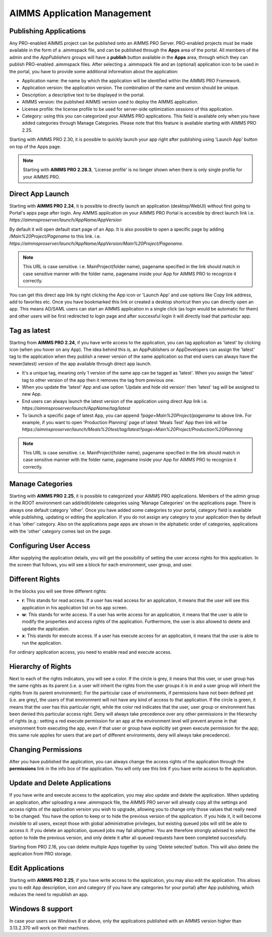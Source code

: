 AIMMS Application Management
============================

.. |star-latest| image:: images/cog-star-latest.png

Publishing Applications
-----------------------

Any PRO-enabled AIMMS project can be published onto an AIMMS PRO Server. PRO-enabled projects must be made available in the form of a .aimmspack file, and can be published through the **Apps** area of the portal. All members of the admin and the *AppPublishers* groups will have a **publish** button available in the **Apps** area, through which they can publish PRO-enabled .aimmspack files. After selecting a .aimmspack file and an (optional) application icon to be used in the portal, you have to provide some additional information about the application:
 
* Application name: the name by which the application will be identified within the AIMMS PRO Framework.
* Application version: the application version. The combination of the name and version should be unique.
* Description: a descriptive text to be displayed in the portal.
* AIMMS version: the published AIMMS version used to deploy the AIMMS application.
* License profile: the license profile to be used for server-side optimization sessions of this application.  
* Category: using this you can categorized your AIMMS PRO applications. This field is available only when you have added categories through Manage Categories. Please note that this feature is available starting with AIMMS PRO 2.25.

Starting with AIMMS PRO 2.30, it is possible to quickly launch your app right after publishing using 'Launch App' button on top of the Apps page.

.. image:: images/launch.png
    :align: center
	

.. note::

	Starting with **AIMMS PRO 2.28.3**, 'License profile' is no longer shown when there is only single profile for your AIMMS PRO.

Direct App Launch
-----------------

Starting with **AIMMS PRO 2.24**, it is possible to directly launch an application (desktop/WebUI) without first going to Portal's apps page after login. Any AIMMS application on your AIMMS PRO Portal is accesible by direct launch link i.e. *https://aimmsproserver/launch/AppName/AppVersion*

By default it will open default start page of an App. It is also possible to open a specific page by adding  */Main%20Project/Pagename*  to this link. i.e.  *https://aimmsproserver/launch/AppName/AppVersion/Main%20Project/Pagename*. 

.. note::

	This URL is case sensitive. i.e. MainProject(folder name), pagename specified in the link should match in case sensitive manner with the folder name, pagename inside your App for AIMMS PRO to recognize it correctly.

You can get this direct app link by right clicking the App icon or 'Launch App' and use options like Copy link address, add to favorites etc. Once you have bookmarked this link or created a desktop shortcut then you can directly open an app. This means AD/SAML users can start an AIMMS application in a single click (as login would be automatic for them) and other users will be first redirected to login page and after successful login it will directly load that particular app. 

.. image:: images/direct-app-launch.png
    :align: center
	

Tag as latest
-------------

Starting from **AIMMS PRO 2.24**, if you have write access to the application, you can tag application as 'latest' by clicking |star-latest| icon (when you hover on any App). The idea behind this is, an AppPublishers or AppDevelopers can assign the 'latest' tag to the application when they publish a newer version of the same application so that end users can always have the newer(latest) version of the app available through direct app launch. 

* It's a unique tag, meaning only 1 version of the same app can be tagged as 'latest'. When you assign the 'latest' tag to other version of the app then it removes the tag from previous one.
* When you update the 'latest' App and use option 'Update and hide old version' then 'latest' tag will be assigned to new App.
* End users can always launch the latest version of the application using direct App link i.e. *https://aimmsproserver/launch/AppName/tag/latest* 
* To launch a specific page of latest App, you can append  *?page=Main%20Project/pagename*  to above link. For example, if you want to open 'Production Planning' page of latest 'Meals Test' App then link will be *https://aimmsproserver/launch/Meals%20test/tag/latest?page=Main%20Project/Production%20Planning* 

.. note::

	This URL is case sensitive. i.e. MainProject(folder name), pagename specified in the link should match in case sensitive manner with the folder name, pagename inside your App for AIMMS PRO to recognize it correctly. 

.. image:: images/tag-latest.png
    :align: center
	
.. image:: images/apps-new.png
    :align: center
	

Manage Categories
-----------------

Starting with **AIMMS PRO 2.25**, it is possible to categorized your AIMMS PRO applications. Members of the admin group in the ROOT environment can add/edit/delete categories using 'Manage Categories' on the applications page. There is always one default category 'other'. Once you have added some categories to your portal, category field is available while publishing, updating or editing the application. If you do not assign any category to your application then by default it has 'other' category. Also on the applications page apps are shown in the alphabetic order of categories, applications with the 'other' category comes last on the page. 
	

Configuring User Access
-----------------------

After supplying the application details, you will get the possibility of setting the user access rights for this application. In the screen that follows, you will see a block for each environment, user group, and user.

Different Rights
----------------

In the blocks you will see three different rights:


* **r**: This stands for read access. If a user has read access for an application, it means that the user will see this application in his application list on his app screen.
* **w**: This stands for write access. If a user has write access for an application, it means that the user is able to modify the properties and access rights of the application. Furthermore, the user is also allowed to delete and update the application.
* **x**: This stands for execute access. If a user has execute access for an application, it means that the user is able to run the application.

For ordinary application access, you need to enable read and execute access.

Hierarchy of Rights
-------------------

Next to each of the rights indicators, you will see a color. If the circle is grey, it means that this user, or user group has the same rights as its parent (i.e. a user will inherit the rights from the user groups it is in and a user group will inherit the rights from its parent environment). For the particular case of environments, if permissions have not been defined yet (i.e. are grey), the users of that environment will not have any kind of access to that application. If the circle is green, it means that the user has this particular right, while the color red indicates that the user, user group or environment has been denied this particular access right. Deny will always take precedence over any other permissions in the Hierarchy of rights (e.g.: setting a red execute permission for an app at the environment level will prevent anyone in that environment from executing the app, even if that user or group have explicitly set green execute permission for the app; this same rule applies for users that are part of different environments, deny will always take precedence).

Changing Permissions
--------------------

After you have published the application, you can always change the access rights of the application through the **permissions** link in the info box of the application. You will only see this link if you have write access to the application.

Update and Delete Applications
------------------------------

If you have write and execute access to the application, you may also update and delete the application. When updating an application, after uploading a new .aimmspack file, the AIMMS PRO server will already copy all the settings and access rights of the application version you wish to upgrade, allowing you to change only those values that really need to be changed. You have the option to keep or to hide the previous version of the application. If you hide it, it will become invisible to all users, except those with global administrative privileges, but existing queued jobs will still be able to access it. If you delete an application, queued jobs may fail altogether. You are therefore strongly advised to select the option to hide the previous version, and only delete it after all queued requests have been completed successfully.

Starting from PRO 2.16, you can delete multiple Apps together by using 'Delete selected' button. This will also delete the application from PRO storage. 

Edit Applications
-----------------

Starting with **AIMMS PRO 2.25**, if you have write access to the application, you may also edit the application. This allows you to edit App description, icon and category (if you have any categories for your portal) after App publishing, which reduces the need to republish an app.


Windows 8 support
-----------------

In case your users use Windows 8 or above, only the applications published with an AIMMS version higher than 3.13.2.370 will work on their machines.
